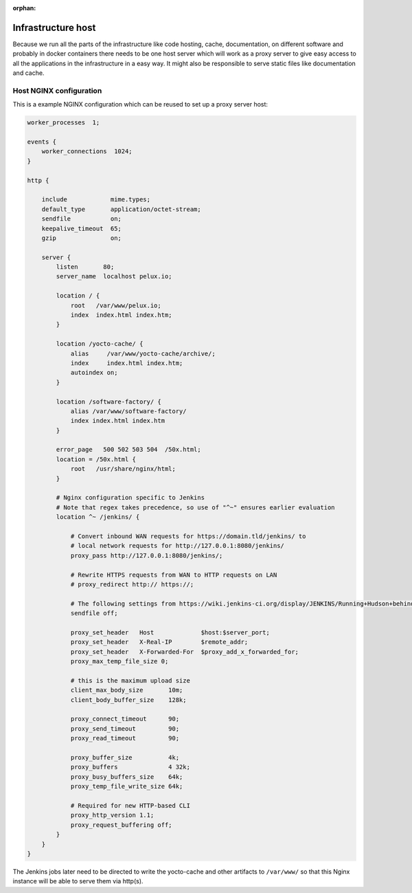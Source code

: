 :orphan:

Infrastructure host
===================

Because we run all the parts of the infrastructure like code hosting, cache,
documentation, on different software and probably in docker containers there
needs to be one host server which will work as a proxy server to give easy
access to all the applications in the infrastructure in a easy way. It might
also be responsible to serve static files like documentation and cache.

Host NGINX configuration
------------------------

This is a example NGINX configuration which can be reused to set up a proxy server host:

.. code-block:: none

    worker_processes  1;

    events {
        worker_connections  1024;
    }

    http {

        include            mime.types;
        default_type       application/octet-stream;
        sendfile           on;
        keepalive_timeout  65;
        gzip               on;

        server {
            listen       80;
            server_name  localhost pelux.io;

            location / {
                root   /var/www/pelux.io;
                index  index.html index.htm;
            }

            location /yocto-cache/ {
                alias     /var/www/yocto-cache/archive/;
                index     index.html index.htm;
                autoindex on;
            }

            location /software-factory/ {
                alias /var/www/software-factory/
                index index.html index.htm
            }

            error_page   500 502 503 504  /50x.html;
            location = /50x.html {
                root   /usr/share/nginx/html;
            }

            # Nginx configuration specific to Jenkins
            # Note that regex takes precedence, so use of "^~" ensures earlier evaluation
            location ^~ /jenkins/ {

                # Convert inbound WAN requests for https://domain.tld/jenkins/ to
                # local network requests for http://127.0.0.1:8080/jenkins/
                proxy_pass http://127.0.0.1:8080/jenkins/;

                # Rewrite HTTPS requests from WAN to HTTP requests on LAN
                # proxy_redirect http:// https://;

                # The following settings from https://wiki.jenkins-ci.org/display/JENKINS/Running+Hudson+behind+Nginx
                sendfile off;

                proxy_set_header   Host             $host:$server_port;
                proxy_set_header   X-Real-IP        $remote_addr;
                proxy_set_header   X-Forwarded-For  $proxy_add_x_forwarded_for;
                proxy_max_temp_file_size 0;

                # this is the maximum upload size
                client_max_body_size       10m;
                client_body_buffer_size    128k;

                proxy_connect_timeout      90;
                proxy_send_timeout         90;
                proxy_read_timeout         90;

                proxy_buffer_size          4k;
                proxy_buffers              4 32k;
                proxy_busy_buffers_size    64k;
                proxy_temp_file_write_size 64k;

                # Required for new HTTP-based CLI
                proxy_http_version 1.1;
                proxy_request_buffering off;
            }
        }
    }

The Jenkins jobs later need to be directed to write the yocto-cache and other artifacts to ``/var/www/`` so that this Nginx instance will be able to serve them via http(s).
